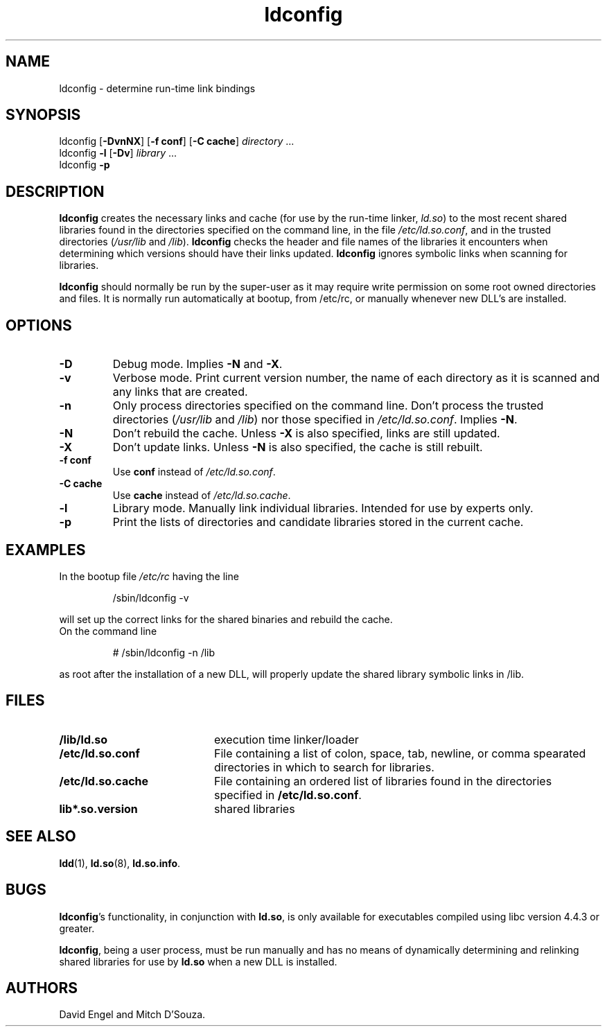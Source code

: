 .TH ldconfig 8 "6 January 1997"
.SH NAME
ldconfig \- determine run-time link bindings
.SH SYNOPSIS
ldconfig
.RB [ \-DvnNX ]
.RB [ \-f\ conf ]
.RB [ \-C\ cache ]
.IR directory \ ...
.PD 0
.PP
.PD
ldconfig
.B \-l
.RB [ \-Dv ]
.IR library \ ...
.PD 0
.PP
.PD
ldconfig
.B \-p
.SH DESCRIPTION
.B ldconfig
creates the necessary links and cache (for use by the run-time linker,
.IR ld.so )
to the most recent shared libraries found in the directories specified
on the command line, in the file
.IR /etc/ld.so.conf ,
and in the trusted directories
.RI ( /usr/lib
and
.IR /lib ).
.B ldconfig
checks the header and file names of the libraries it encounters when
determining which versions should have their links updated.
.B ldconfig
ignores symbolic links when scanning for libraries. 
.PP
.B ldconfig
should normally be run by the super-user as it may require write 
permission on some root owned directories and files.
It is normally run automatically at bootup, from /etc/rc, or manually
whenever new DLL's are installed.
.SH OPTIONS
.TP
.B \-D
Debug mode.
Implies
.B \-N
and
.BR \-X .
.TP
.B \-v
Verbose mode.
Print current version number, the name of each directory as it
is scanned and any links that are created.
.TP
.B \-n
Only process directories specified on the command line.
Don't process the trusted directories
.RI ( /usr/lib
and
.IR /lib )
nor those specified in
.IR /etc/ld.so.conf .
Implies
.BR \-N .
.TP
.B \-N
Don't rebuild the cache.
Unless
.B \-X
is also specified, links are still updated.
.TP
.B \-X
Don't update links.
Unless
.B \-N
is also specified, the cache is still rebuilt.
.TP
.B \-f conf
Use
.B conf
instead of
.IR /etc/ld.so.conf .
.TP
.B \-C cache
Use
.B cache
instead of
.IR /etc/ld.so.cache .
.TP
.B \-l
Library mode.
Manually link individual libraries.
Intended for use by experts only.
.TP
.B \-p
Print the lists of directories and candidate libraries stored in
the current cache.
.SH EXAMPLES
In the bootup file
.I /etc/rc
having the line
.RS

/sbin/ldconfig -v

.RE
will set up the correct links for the shared binaries and rebuild
the cache.
.TP
On the command line
.RS

# /sbin/ldconfig -n /lib

.RE
as root after the installation of a new DLL, will properly update the
shared library symbolic links in /lib.

.SH FILES
.PD 0
.TP 20
.B /lib/ld.so
execution time linker/loader
.TP 20
.B /etc/ld.so.conf
File containing a list of colon, space, tab, newline, or comma spearated
directories in which to search for libraries.
.TP 20
.B /etc/ld.so.cache
File containing an ordered list of libraries found in the directories
specified in
.BR /etc/ld.so.conf .
.TP
.B lib*.so.version
shared libraries
.PD
.SH SEE ALSO
.BR ldd (1),
.BR ld.so (8),
.BR ld.so.info .
.SH BUGS
.LP
.BR ldconfig 's
functionality, in conjunction with
.BR ld.so ,
is only available for executables compiled using libc version 4.4.3 or greater.
.PP
.BR ldconfig ,
being a user process, must be run manually and has no means of dynamically
determining and relinking shared libraries for use by
.BR ld.so
when a new DLL is installed.
.SH AUTHORS
David Engel and Mitch D'Souza.
